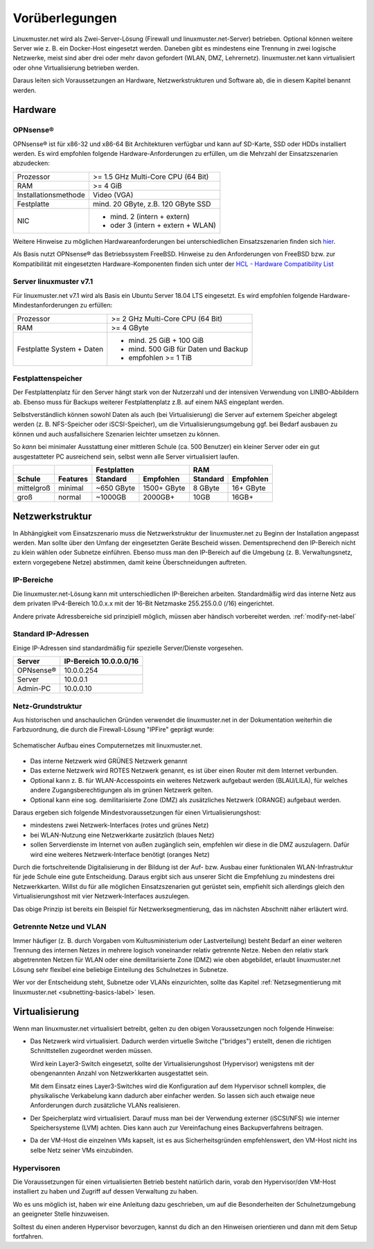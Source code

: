
.. _prerequisites-label:

==================
 Vorüberlegungen
==================

.. sectionauthor:: `@cweikl <https://ask.linuxmuster.net/u/cweikl>`_,
		   `@Tobias <https://ask.linuxmuster.net/u/Tobias>`_

Linuxmuster.net wird als Zwei-Server-Lösung (Firewall und linuxmuster.net-Server) betrieben. Optional können weitere Server wie z. B. ein Docker-Host eingesetzt werden. Daneben gibt es mindestens eine Trennung in zwei logische Netzwerke, meist sind aber drei oder mehr davon gefordert (WLAN, DMZ, Lehrernetz). linuxmuster.net kann virtualisiert oder ohne Virtualisierung betrieben werden.

Daraus leiten sich Voraussetzungen an Hardware, Netzwerkstrukturen und Software ab, die in diesem Kapitel benannt werden.

Hardware
========

OPNsense®
---------

OPNsense® ist für x86-32 und x86-64 Bit Architekturen verfügbar und kann auf SD-Karte, SSD oder HDDs installiert werden. Es wird empfohlen folgende Hardware-Anforderungen zu erfüllen, um die Mehrzahl der Einsatzszenarien abzudecken:

==================== ==================================
Prozessor            >= 1.5 GHz Multi-Core CPU (64 Bit)
RAM                  >= 4 GiB
Installationsmethode Video (VGA)
Festplatte           mind. 20 GByte, z.B. 120 GByte SSD
NIC                  - mind. 2 (intern + extern)
                     - oder  3 (intern + extern + WLAN)
==================== ==================================

Weitere Hinweise zu möglichen Hardwareanforderungen bei unterschiedlichen Einsatzszenarien finden sich `hier <https://wiki.opnsense.org/manual/hardware.html#hardware-requirements>`_.

Als Basis nutzt OPNsense® das Betriebssystem FreeBSD.  Hinweise zu den Anforderungen von FreeBSD bzw. zur Kompatibilität mit eingesetzten Hardware-Komponenten finden sich unter der `HCL - Hardware Compatibility List <https://www.freebsd.org/releases/11.1R/hardware.html>`_


Server linuxmuster v7.1
-----------------------

Für linuxmuster.net v7.1 wird als Basis ein Ubuntu Server 18.04 LTS eingesetzt. Es wird empfohlen folgende Hardware-Mindestanforderungen zu erfüllen:

========================= ===========================================
Prozessor                 >= 2 GHz Multi-Core CPU (64 Bit)
RAM                       >= 4 GByte
Festplatte System + Daten - mind. 25 GiB + 100 GiB
                          - mind. 500 GiB für Daten und Backup
                          - empfohlen >= 1 TiB
========================= ===========================================

Festplattenspeicher
-------------------

Der Festplattenplatz für den Server hängt stark von der Nutzerzahl und der intensiven Verwendung von LINBO-Abbildern ab. Ebenso muss für Backups weiterer Festplattenplatz z.B. auf einem NAS eingeplant werden.

Selbstverständlich können sowohl Daten als auch (bei Virtualisierung) die Server auf externem Speicher abgelegt werden (z. B. NFS-Speicher oder iSCSI-Speicher), um die Virtualisierungsumgebung ggf. bei Bedarf ausbauen zu können und auch ausfallsichere Szenarien leichter umsetzen zu können.

So *kann* bei minimaler Ausstattung einer mittleren Schule (ca. 500 Benutzer) ein kleiner Server oder ein gut ausgestatteter PC ausreichend sein, selbst wenn alle Server virtualisiert laufen.

========== ======== ========== =========== ======== =========
\                          Festplatten            RAM        
---------- -------- ---------------------- ------------------
Schule     Features Standard   Empfohlen   Standard Empfohlen
========== ======== ========== =========== ======== =========
mittelgroß minimal  ~650 GByte 1500+ GByte 8 GByte  16+ GByte
groß       normal   ~1000GB    2000GB+     10GB     16GB+    
========== ======== ========== =========== ======== =========

..
  .. hint:: 
  Abbilder für drei verschiedene Hardwareklassen haben ca. 40G. Von jedem Image sollen drei Kopien vorgehalten werden, dann ist man schon bei 120G benötigtem Festplattenplatz alleine für die Arbeitsplätze.
  
  Auch im Verzeichnis ``/home`` oder im Cloud-Speicher sollte man Platz pro Benutzer einplanen. Bei 5GB für 100 Lehrer und 500MB für 1000 Schüler kommt man auf weitere 1000GB.


.. _`net-infrastructure-label`:

Netzwerkstruktur
================

In Abhängigkeit vom Einsatzszenario muss die Netzwerkstruktur der linuxmuster.net zu Beginn der Installation angepasst werden. Man sollte über den Umfang der eingesetzten Geräte Bescheid wissen. Dementsprechend den IP-Bereich nicht zu klein wählen oder Subnetze einführen. Ebenso muss man den IP-Bereich auf die Umgebung (z. B. Verwaltungsnetz, extern vorgegebene Netze) abstimmen, damit keine Überschneidungen auftreten.

IP-Bereiche
-----------

Die linuxmuster.net-Lösung kann mit unterschiedlichen IP-Bereichen arbeiten. Standardmäßig wird das interne Netz aus dem privaten IPv4-Bereich 10.0.x.x mit der
16-Bit Netzmaske 255.255.0.0 (/16) eingerichtet.

Andere private Adressbereiche sid prinzipiell möglich, müssen aber händisch vorbereitet werden. :ref:`modify-net-label`

Standard IP-Adressen
--------------------

Einige IP-Adressen sind standardmäßig für spezielle Server/Dienste vorgesehen.

========== ===========
Server     IP-Bereich 
           10.0.0.0/16 
========== ===========
OPNsense®  10.0.0.254 
Server     10.0.0.1   
Admin-PC   10.0.0.10  
========== =========== 

Netz-Grundstruktur
------------------

Aus historischen und anschaulichen Gründen verwendet die linuxmuster.net in der Dokumentation weiterhin die Farbzuordnung, die durch die Firewall-Lösung "IPFire" geprägt wurde:

.. figure:: media/simple-network.png
   :align: center
   :alt: Schematischer Aufbau eines Computernetzes mit linuxmuster.net.

   Schematischer Aufbau eines Computernetzes mit linuxmuster.net.


* Das interne Netzwerk wird GRÜNES Netzwerk genannt 
* Das externe Netzwerk wird ROTES Netzwerk genannt, es ist über einen Router mit dem Internet verbunden.
* Optional kann z. B. für WLAN-Accesspoints ein weiteres Netzwerk aufgebaut werden (BLAU/LILA), für welches andere Zugangsberechtigungen als im grünen Netzwerk gelten.
* Optional kann eine sog. demilitarisierte Zone (DMZ) als zusätzliches Netzwerk (ORANGE) aufgebaut werden.

Daraus ergeben sich folgende Mindestvoraussetzungen für einen Virtualisierungshost:

* mindestens zwei Netzwerk-Interfaces (rotes und grünes Netz)
* bei WLAN-Nutzung eine Netzwerkkarte zusätzlich (blaues Netz)
* sollen Serverdienste im Internet von außen zugänglich sein, empfehlen wir diese in die DMZ auszulagern. Dafür wird eine weiteres Netzwerk-Interface benötigt (oranges Netz)

Durch die fortschreitende Digitalisierung in der Bildung ist der Auf- bzw. Ausbau einer funktionalen WLAN-Infrastruktur für jede Schule eine gute Entscheidung. Daraus ergibt sich aus unserer Sicht die Empfehlung zu mindestens drei Netzwerkkarten. Willst du für alle möglichen Einsatzszenarien gut gerüstet sein, empfiehlt sich allerdings gleich den Virtualisierungshost mit vier Netzwerk-Interfaces auszulegen.

Das obige Prinzip ist bereits ein Beispiel für Netzwerksegmentierung, das im nächsten Abschnitt näher erläutert wird.


Getrennte Netze und VLAN
------------------------

Immer häufiger (z. B. durch Vorgaben vom Kultusministerium oder Lastverteilung) besteht Bedarf an einer weiteren Trennung des internen
Netzes in mehrere logisch voneinander relativ getrennte Netze. Neben den relativ stark abgetrennten Netzen für WLAN oder eine demilitarisierte Zone (DMZ) wie oben abgebildet, erlaubt linuxmuster.net Lösung sehr flexibel eine beliebige Einteilung des Schulnetzes in Subnetze.

Wer vor der Entscheidung steht, Subnetze oder VLANs einzurichten, sollte das Kapitel :ref:`Netzsegmentierung mit linuxmuster.net <subnetting-basics-label>` lesen.


Virtualisierung
===============

Wenn man linuxmuster.net virtualisiert betreibt, gelten zu den obigen Voraussetzungen noch folgende Hinweise:

* Das Netzwerk wird virtualisiert. Dadurch werden virtuelle Switche ("bridges") erstellt, denen die richtigen Schnittstellen zugeordnet werden müssen.

  Wird kein Layer3-Switch eingesetzt, sollte der Virtualisierungshost (Hypervisor) wenigstens mit der obengenannten Anzahl von Netzwerkkarten ausgestattet sein.
  
  Mit dem Einsatz eines Layer3-Switches wird die Konfiguration auf dem Hypervisor schnell komplex, die physikalische Verkabelung kann dadurch aber einfacher werden. So lassen sich auch etwaige neue Anforderungen durch zusätzliche VLANs realisieren.

* Der Speicherplatz wird virtualisiert. Darauf muss man bei der Verwendung externer (iSCSI/NFS) wie interner Speichersysteme (LVM) achten. Dies kann auch zur Vereinfachung eines Backupverfahrens beitragen.

* Da der VM-Host die einzelnen VMs kapselt, ist es aus Sicherheitsgründen empfehlenswert, den VM-Host nicht ins selbe Netz seiner VMs einzubinden.

Hypervisoren
------------

Die Voraussetzungen für einen virtualisierten Betrieb besteht natürlich darin, vorab den Hypervisor/den VM-Host installiert zu haben und Zugriff auf dessen Verwaltung zu haben. 

Wo es uns möglich ist, haben wir eine Anleitung dazu geschrieben, um auf die Besonderheiten der Schulnetzumgebung an geeigneter Stelle hinzuweisen.

Solltest du einen anderen Hypervisor bevorzugen, kannst du dich an den Hinweisen orientieren und dann mit dem Setup fortfahren.
